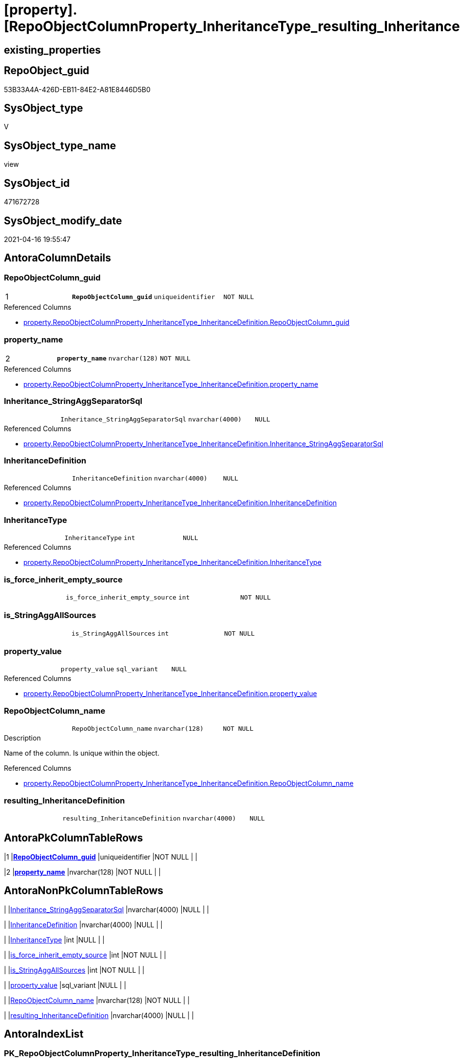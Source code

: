 = [property].[RepoObjectColumnProperty_InheritanceType_resulting_InheritanceDefinition]

== existing_properties

// tag::existing_properties[]
:ExistsProperty--antorareferencedlist:
:ExistsProperty--antorareferencinglist:
:ExistsProperty--pk_index_guid:
:ExistsProperty--pk_indexpatterncolumndatatype:
:ExistsProperty--pk_indexpatterncolumnname:
:ExistsProperty--pk_indexsemanticgroup:
:ExistsProperty--referencedobjectlist:
:ExistsProperty--sql_modules_definition:
:ExistsProperty--FK:
:ExistsProperty--AntoraIndexList:
:ExistsProperty--Columns:
// end::existing_properties[]

== RepoObject_guid

// tag::RepoObject_guid[]
53B33A4A-426D-EB11-84E2-A81E8446D5B0
// end::RepoObject_guid[]

== SysObject_type

// tag::SysObject_type[]
V 
// end::SysObject_type[]

== SysObject_type_name

// tag::SysObject_type_name[]
view
// end::SysObject_type_name[]

== SysObject_id

// tag::SysObject_id[]
471672728
// end::SysObject_id[]

== SysObject_modify_date

// tag::SysObject_modify_date[]
2021-04-16 19:55:47
// end::SysObject_modify_date[]

== AntoraColumnDetails

// tag::AntoraColumnDetails[]
[[column-RepoObjectColumn_guid]]
=== RepoObjectColumn_guid

[cols="d,m,m,m,m,d"]
|===
|1
|*RepoObjectColumn_guid*
|uniqueidentifier
|NOT NULL
|
|
|===

.Referenced Columns
--
* xref:property.RepoObjectColumnProperty_InheritanceType_InheritanceDefinition.adoc#column-RepoObjectColumn_guid[property.RepoObjectColumnProperty_InheritanceType_InheritanceDefinition.RepoObjectColumn_guid]
--


[[column-property_name]]
=== property_name

[cols="d,m,m,m,m,d"]
|===
|2
|*property_name*
|nvarchar(128)
|NOT NULL
|
|
|===

.Referenced Columns
--
* xref:property.RepoObjectColumnProperty_InheritanceType_InheritanceDefinition.adoc#column-property_name[property.RepoObjectColumnProperty_InheritanceType_InheritanceDefinition.property_name]
--


[[column-Inheritance_StringAggSeparatorSql]]
=== Inheritance_StringAggSeparatorSql

[cols="d,m,m,m,m,d"]
|===
|
|Inheritance_StringAggSeparatorSql
|nvarchar(4000)
|NULL
|
|
|===

.Referenced Columns
--
* xref:property.RepoObjectColumnProperty_InheritanceType_InheritanceDefinition.adoc#column-Inheritance_StringAggSeparatorSql[property.RepoObjectColumnProperty_InheritanceType_InheritanceDefinition.Inheritance_StringAggSeparatorSql]
--


[[column-InheritanceDefinition]]
=== InheritanceDefinition

[cols="d,m,m,m,m,d"]
|===
|
|InheritanceDefinition
|nvarchar(4000)
|NULL
|
|
|===

.Referenced Columns
--
* xref:property.RepoObjectColumnProperty_InheritanceType_InheritanceDefinition.adoc#column-InheritanceDefinition[property.RepoObjectColumnProperty_InheritanceType_InheritanceDefinition.InheritanceDefinition]
--


[[column-InheritanceType]]
=== InheritanceType

[cols="d,m,m,m,m,d"]
|===
|
|InheritanceType
|int
|NULL
|
|
|===

.Referenced Columns
--
* xref:property.RepoObjectColumnProperty_InheritanceType_InheritanceDefinition.adoc#column-InheritanceType[property.RepoObjectColumnProperty_InheritanceType_InheritanceDefinition.InheritanceType]
--


[[column-is_force_inherit_empty_source]]
=== is_force_inherit_empty_source

[cols="d,m,m,m,m,d"]
|===
|
|is_force_inherit_empty_source
|int
|NOT NULL
|
|
|===


[[column-is_StringAggAllSources]]
=== is_StringAggAllSources

[cols="d,m,m,m,m,d"]
|===
|
|is_StringAggAllSources
|int
|NOT NULL
|
|
|===


[[column-property_value]]
=== property_value

[cols="d,m,m,m,m,d"]
|===
|
|property_value
|sql_variant
|NULL
|
|
|===

.Referenced Columns
--
* xref:property.RepoObjectColumnProperty_InheritanceType_InheritanceDefinition.adoc#column-property_value[property.RepoObjectColumnProperty_InheritanceType_InheritanceDefinition.property_value]
--


[[column-RepoObjectColumn_name]]
=== RepoObjectColumn_name

[cols="d,m,m,m,m,d"]
|===
|
|RepoObjectColumn_name
|nvarchar(128)
|NOT NULL
|
|
|===

.Description
--
Name of the column. Is unique within the object.
--

.Referenced Columns
--
* xref:property.RepoObjectColumnProperty_InheritanceType_InheritanceDefinition.adoc#column-RepoObjectColumn_name[property.RepoObjectColumnProperty_InheritanceType_InheritanceDefinition.RepoObjectColumn_name]
--


[[column-resulting_InheritanceDefinition]]
=== resulting_InheritanceDefinition

[cols="d,m,m,m,m,d"]
|===
|
|resulting_InheritanceDefinition
|nvarchar(4000)
|NULL
|
|
|===


// end::AntoraColumnDetails[]

== AntoraPkColumnTableRows

// tag::AntoraPkColumnTableRows[]
|1
|*<<column-RepoObjectColumn_guid>>*
|uniqueidentifier
|NOT NULL
|
|

|2
|*<<column-property_name>>*
|nvarchar(128)
|NOT NULL
|
|









// end::AntoraPkColumnTableRows[]

== AntoraNonPkColumnTableRows

// tag::AntoraNonPkColumnTableRows[]


|
|<<column-Inheritance_StringAggSeparatorSql>>
|nvarchar(4000)
|NULL
|
|

|
|<<column-InheritanceDefinition>>
|nvarchar(4000)
|NULL
|
|

|
|<<column-InheritanceType>>
|int
|NULL
|
|

|
|<<column-is_force_inherit_empty_source>>
|int
|NOT NULL
|
|

|
|<<column-is_StringAggAllSources>>
|int
|NOT NULL
|
|

|
|<<column-property_value>>
|sql_variant
|NULL
|
|

|
|<<column-RepoObjectColumn_name>>
|nvarchar(128)
|NOT NULL
|
|

|
|<<column-resulting_InheritanceDefinition>>
|nvarchar(4000)
|NULL
|
|

// end::AntoraNonPkColumnTableRows[]

== AntoraIndexList

// tag::AntoraIndexList[]

[[index-PK_RepoObjectColumnProperty_InheritanceType_resulting_InheritanceDefinition]]
=== PK_RepoObjectColumnProperty_InheritanceType_resulting_InheritanceDefinition

* IndexSemanticGroup: xref:index/IndexSemanticGroup.adoc#_repoobjectcolumn_guid,property_name[RepoObjectColumn_guid,property_name]
+
--
* <<column-RepoObjectColumn_guid>>; uniqueidentifier
* <<column-property_name>>; nvarchar(128)
--
* PK, Unique, Real: 1, 1, 0


[[index-idx_RepoObjectColumnProperty_InheritanceType_resulting_InheritanceDefinition__1]]
=== idx_RepoObjectColumnProperty_InheritanceType_resulting_InheritanceDefinition__1

* IndexSemanticGroup: xref:index/IndexSemanticGroup.adoc#_property_name[property_name]
+
--
* <<column-property_name>>; nvarchar(128)
--
* PK, Unique, Real: 0, 0, 0


[[index-idx_RepoObjectColumnProperty_InheritanceType_resulting_InheritanceDefinition__2]]
=== idx_RepoObjectColumnProperty_InheritanceType_resulting_InheritanceDefinition__2

* IndexSemanticGroup: xref:index/IndexSemanticGroup.adoc#_repoobjectcolumn_guid[RepoObjectColumn_guid]
+
--
* <<column-RepoObjectColumn_guid>>; uniqueidentifier
--
* PK, Unique, Real: 0, 0, 0


[[index-idx_RepoObjectColumnProperty_InheritanceType_resulting_InheritanceDefinition__3]]
=== idx_RepoObjectColumnProperty_InheritanceType_resulting_InheritanceDefinition__3

* IndexSemanticGroup: xref:index/IndexSemanticGroup.adoc#_column_name[column_name]
+
--
* <<column-RepoObjectColumn_name>>; nvarchar(128)
--
* PK, Unique, Real: 0, 0, 0

// end::AntoraIndexList[]

== AntoraParameterList

// tag::AntoraParameterList[]

// end::AntoraParameterList[]

== AdocUspSteps

// tag::adocuspsteps[]

// end::adocuspsteps[]


== AntoraReferencedList

// tag::antorareferencedlist[]
* xref:property.RepoObjectColumnProperty_InheritanceType_InheritanceDefinition.adoc[]
// end::antorareferencedlist[]


== AntoraReferencingList

// tag::antorareferencinglist[]
* xref:property.usp_RepoObjectColumn_Inheritance.adoc[]
// end::antorareferencinglist[]


== exampleUsage

// tag::exampleusage[]

// end::exampleusage[]


== exampleUsage_2

// tag::exampleusage_2[]

// end::exampleusage_2[]


== exampleWrong_Usage

// tag::examplewrong_usage[]

// end::examplewrong_usage[]


== has_execution_plan_issue

// tag::has_execution_plan_issue[]

// end::has_execution_plan_issue[]


== has_get_referenced_issue

// tag::has_get_referenced_issue[]

// end::has_get_referenced_issue[]


== has_history

// tag::has_history[]

// end::has_history[]


== has_history_columns

// tag::has_history_columns[]

// end::has_history_columns[]


== is_persistence

// tag::is_persistence[]

// end::is_persistence[]


== is_persistence_check_duplicate_per_pk

// tag::is_persistence_check_duplicate_per_pk[]

// end::is_persistence_check_duplicate_per_pk[]


== is_persistence_check_for_empty_source

// tag::is_persistence_check_for_empty_source[]

// end::is_persistence_check_for_empty_source[]


== is_persistence_delete_changed

// tag::is_persistence_delete_changed[]

// end::is_persistence_delete_changed[]


== is_persistence_delete_missing

// tag::is_persistence_delete_missing[]

// end::is_persistence_delete_missing[]


== is_persistence_insert

// tag::is_persistence_insert[]

// end::is_persistence_insert[]


== is_persistence_truncate

// tag::is_persistence_truncate[]

// end::is_persistence_truncate[]


== is_persistence_update_changed

// tag::is_persistence_update_changed[]

// end::is_persistence_update_changed[]


== is_repo_managed

// tag::is_repo_managed[]

// end::is_repo_managed[]


== microsoft_database_tools_support

// tag::microsoft_database_tools_support[]

// end::microsoft_database_tools_support[]


== MS_Description

// tag::ms_description[]

// end::ms_description[]


== persistence_source_RepoObject_fullname

// tag::persistence_source_repoobject_fullname[]

// end::persistence_source_repoobject_fullname[]


== persistence_source_RepoObject_fullname2

// tag::persistence_source_repoobject_fullname2[]

// end::persistence_source_repoobject_fullname2[]


== persistence_source_RepoObject_guid

// tag::persistence_source_repoobject_guid[]

// end::persistence_source_repoobject_guid[]


== persistence_source_RepoObject_xref

// tag::persistence_source_repoobject_xref[]

// end::persistence_source_repoobject_xref[]


== pk_index_guid

// tag::pk_index_guid[]
9085ACCF-5E9F-EB11-84F8-A81E8446D5B0
// end::pk_index_guid[]


== pk_IndexPatternColumnDatatype

// tag::pk_indexpatterncolumndatatype[]
uniqueidentifier,nvarchar(128)
// end::pk_indexpatterncolumndatatype[]


== pk_IndexPatternColumnName

// tag::pk_indexpatterncolumnname[]
RepoObjectColumn_guid,property_name
// end::pk_indexpatterncolumnname[]


== pk_IndexSemanticGroup

// tag::pk_indexsemanticgroup[]
RepoObjectColumn_guid,property_name
// end::pk_indexsemanticgroup[]


== ReferencedObjectList

// tag::referencedobjectlist[]
* [property].[RepoObjectColumnProperty_InheritanceType_InheritanceDefinition]
// end::referencedobjectlist[]


== usp_persistence_RepoObject_guid

// tag::usp_persistence_repoobject_guid[]

// end::usp_persistence_repoobject_guid[]


== UspParameters

// tag::uspparameters[]

// end::uspparameters[]


== sql_modules_definition

// tag::sql_modules_definition[]
[source,sql]
----



/*
--The result must be grouped to determine all required calculation variants of an inheritance

SELECT is_StringAggAllSources
 , resulting_InheritanceDefinition
FROM repo.RepoObjectColumn_InheritanceType_resulting_InheritanceDefinition
GROUP BY is_StringAggAllSources
 , resulting_InheritanceDefinition
HAVING (NOT (resulting_InheritanceDefinition IS NULL))

*/

CREATE View [property].[RepoObjectColumnProperty_InheritanceType_resulting_InheritanceDefinition]
As
Select
    --
    inh.RepoObjectColumn_guid
  , inh.property_name
  , inh.property_value
  , inh.InheritanceType
  , is_force_inherit_empty_source    =
  --
  Case
      When InheritanceType = 14
          Then
          1
      Else
          0
  End
  , is_StringAggAllSources           =
  --
  Case
      When Not Inheritance_StringAggSeparatorSql Is Null
          Then
          1
      Else
          0
  End
  , Inheritance_StringAggSeparatorSql
  , resulting_InheritanceDefinition  =
  --
  Case
      When (
               InheritanceType = 11
               And inh.property_value Is Null
           )
           Or
           (
               InheritanceType = 12
               And NullIf(inh.property_value, '') Is Null
           )
           Or InheritanceType = 13
           Or InheritanceType = 14
          Then
          IsNull (
                     InheritanceDefinition
                   , '[property].[fs_get_RepoObjectColumnProperty_nvarchar]([referenced].[RepoObjectColumn_guid], [referencing].[property_name])'
                 )
  End
  --normally the result from [resulting_InheritanceDefinition] should not be empty to be inherited
  --this will avoid existing property_value to be deleted
  --but inheritance can be forced (dangerous!)
  , inh.InheritanceDefinition
  , inh.RepoObjectColumn_name
From
    [property].RepoObjectColumnProperty_InheritanceType_InheritanceDefinition As inh;

----
// end::sql_modules_definition[]


